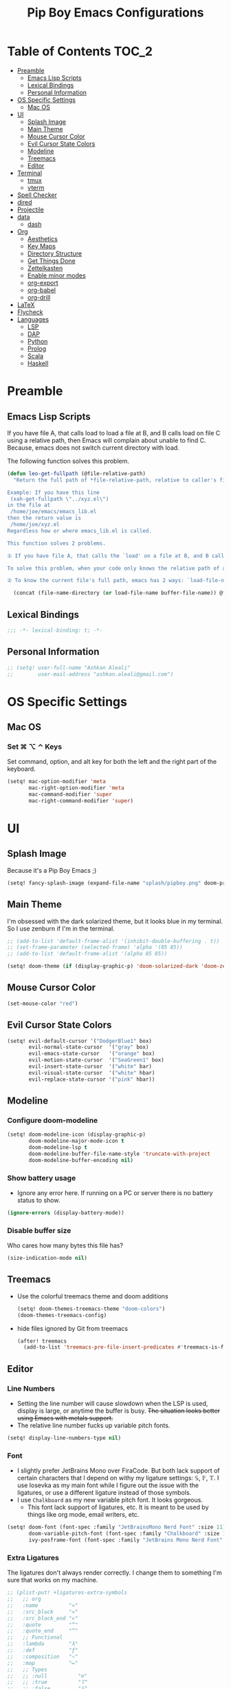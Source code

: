 #+TITLE: Pip Boy Emacs Configurations

* Table of Contents :TOC_2:
- [[#preamble][Preamble]]
  - [[#emacs-lisp-scripts][Emacs Lisp Scripts]]
  - [[#lexical-bindings][Lexical Bindings]]
  - [[#personal-information][Personal Information]]
- [[#os-specific-settings][OS Specific Settings]]
  - [[#mac-os][Mac OS]]
- [[#ui][UI]]
  - [[#splash-image][Splash Image]]
  - [[#main-theme][Main Theme]]
  - [[#mouse-cursor-color][Mouse Cursor Color]]
  - [[#evil-cursor-state-colors][Evil Cursor State Colors]]
  - [[#modeline][Modeline]]
  - [[#treemacs][Treemacs]]
  - [[#editor][Editor]]
- [[#terminal][Terminal]]
  - [[#tmux][tmux]]
  - [[#vterm][vterm]]
- [[#spell-checker][Spell Checker]]
- [[#dired][dired]]
- [[#projectile][Projectile]]
- [[#data][data]]
  - [[#dash][dash]]
- [[#org][Org]]
  - [[#aesthetics][Aesthetics]]
  - [[#key-maps][Key Maps]]
  - [[#directory-structure][Directory Structure]]
  - [[#get-things-done][Get Things Done]]
  - [[#zettelkasten][Zettelkasten]]
  - [[#enable-minor-modes][Enable minor modes]]
  - [[#org-export][org-export]]
  - [[#org-babel][org-babel]]
  - [[#org-drill][org-drill]]
- [[#latex][LaTeX]]
- [[#flycheck][Flycheck]]
- [[#languages][Languages]]
  - [[#lsp][LSP]]
  - [[#dap][DAP]]
  - [[#python][Python]]
  - [[#prolog][Prolog]]
  - [[#scala][Scala]]
  - [[#haskell][Haskell]]

* Preamble
** Emacs Lisp Scripts
If you have file A, that calls load to load a file at B, and B calls load on
file C using a relative path, then Emacs will complain about unable to find C.
Because, emacs does not switch current directory with load.

The following function solves this problem.
#+begin_src emacs-lisp
(defun leo-get-fullpath (@file-relative-path)
  "Return the full path of *file-relative-path, relative to caller's file location.

Example: If you have this line
 (xah-get-fullpath \"../xyz.el\")
in the file at
 /home/joe/emacs/emacs_lib.el
then the return value is
 /home/joe/xyz.el
Regardless how or where emacs_lib.el is called.

This function solves 2 problems.

① If you have file A, that calls the `load' on a file at B, and B calls `load' on file C using a relative path, then Emacs will complain about unable to find C. Because, emacs does not switch current directory with `load'.

To solve this problem, when your code only knows the relative path of another file C, you can use the variable `load-file-name' to get the current file's full path, then use that with the relative path to get a full path of the file you are interested.

② To know the current file's full path, emacs has 2 ways: `load-file-name' and `buffer-file-name'. If the file is loaded by `load', then `load-file-name' works but `buffer-file-name' doesn't. If the file is called by `eval-buffer', then `load-file-name' is nil. You want to be able to get the current file's full path regardless the file is run by `load' or interactively by `eval-buffer'."

  (concat (file-name-directory (or load-file-name buffer-file-name)) @file-relative-path))
#+end_src
** Lexical Bindings
#+BEGIN_SRC emacs-lisp
;;; -*- lexical-binding: t; -*-
#+END_SRC
** Personal Information
#+BEGIN_SRC emacs-lisp
;; (setq! user-full-name "Ashkan Aleali"
;;        user-mail-address "ashkan.aleali@gmail.com")
#+END_SRC

* OS Specific Settings
** Mac OS
*** Set ⌘ ⌥ ⌃ Keys
Set command, option, and alt key for both the left and the right part of the
keyboard.
#+BEGIN_SRC emacs-lisp
(setq! mac-option-modifier 'meta
       mac-right-option-modifier 'meta
       mac-command-modifier 'super
       mac-right-command-modifier 'super)
#+END_SRC
* UI
** Splash Image
Because it's a Pip Boy Emacs ;) 
#+begin_src emacs-lisp
(setq! fancy-splash-image (expand-file-name "splash/pipboy.png" doom-private-dir))
#+end_src
** Main Theme
I'm obsessed with the dark solarized theme, but it looks blue in my terminal. So
I use zenburn if I'm in the terminal.

#+begin_src emacs-lisp
;; (add-to-list 'default-frame-alist '(inhibit-double-buffering . t))
;; (set-frame-parameter (selected-frame) 'alpha '(85 85))
;; (add-to-list 'default-frame-alist '(alpha 85 85))

(setq! doom-theme (if (display-graphic-p) 'doom-solarized-dark 'doom-zenburn))
#+end_src
** Mouse Cursor Color
#+begin_src emacs-lisp
(set-mouse-color "red")
#+end_src
** Evil Cursor State Colors
#+begin_src emacs-lisp
(setq! evil-default-cursor '("DodgerBlue1" box)
       evil-normal-state-cursor  '("gray" box)
       evil-emacs-state-cursor   '("orange" box)
       evil-motion-state-cursor  '("SeaGreen1" box)
       evil-insert-state-cursor  '("white" bar)
       evil-visual-state-cursor  '("white" hbar)
       evil-replace-state-cursor '("pink" hbar))
#+end_src
** Modeline
*** Configure doom-modeline
#+BEGIN_SRC emacs-lisp
(setq! doom-modeline-icon (display-graphic-p)
       doom-modeline-major-mode-icon t
       doom-modeline-lsp t
       doom-modeline-buffer-file-name-style 'truncate-with-project
       doom-modeline-buffer-encoding nil)
#+END_SRC
*** Show battery usage
+ Ignore any error here. If running on a PC or server there is no battery status
  to show.
#+BEGIN_SRC emacs-lisp
(ignore-errors (display-battery-mode))
#+END_SRC
*** Disable buffer size
Who cares how many bytes this file has?
#+BEGIN_SRC emacs-lisp
(size-indication-mode nil)
#+END_SRC
** Treemacs
+ Use the colorful treemacs theme and doom additions
   #+BEGIN_SRC emacs-lisp
   (setq! doom-themes-treemacs-theme "doom-colors")
   (doom-themes-treemacs-config)
   #+END_SRC
+ hide files ignored by Git from treemacs
  #+BEGIN_SRC emacs-lisp
  (after! treemacs
    (add-to-list 'treemacs-pre-file-insert-predicates #'treemacs-is-file-git-ignored?))
  #+END_SRC
** Editor
*** Line Numbers
+ Setting the line number will cause slowdown when the LSP is used, display is
  large, or anytime the buffer is busy.
   +The situation looks better using Emacs with metals support.+
+ The relative line number fucks up variable pitch fonts.

#+BEGIN_SRC emacs-lisp
(setq! display-line-numbers-type nil)
#+END_SRC
*** Font
+ I slightly prefer JetBrains Mono over FiraCode. But both lack support of
  certain characters that I depend on withy my ligature settings: 𝕊, 𝔽, 𝕋.
  I use Iosevka as my main font while I figure out the issue with the ligatures,
  or use a different ligature instead of those symbols.
+ I use =Chalkboard= as my new variable pitch font. It looks gorgeous.
  + This font lack support of ligatures, etc. It is meant to be used by things
    like org mode, email writers, etc.
#+BEGIN_SRC emacs-lisp
(setq! doom-font (font-spec :family "JetBrainsMono Nerd Font" :size 11)
       doom-variable-pitch-font (font-spec :family "Chalkboard" :size 12)
       ivy-posframe-font (font-spec :family "JetBrains Mono Nerd Font" :size 13))
#+END_SRC
*** Extra Ligatures
The ligatures don't always render correctly. I change them to something I'm sure
that works on my machine.
#+begin_src emacs-lisp
;; (plist-put! +ligatures-extra-symbols
;;   ;; org
;;   :name          "»"
;;   :src_block     "»"
;;   :src_block_end "«"
;;   :quote         "“"
;;   :quote_end     "”"
;;   ;; Functional
;;   :lambda        "λ"
;;   :def           "ƒ"
;;   :composition   "∘"
;;   :map           "↦"
;;   ;; Types
;;   ;; :null          "∅"
;;   ;; :true          "𝕋"
;;   ;; :false         "𝔽"
;;   ;; :int           "ℤ"
;;   ;; :float         "ℝ"
;;   ;; :str           "𝕊"
;;   ;; :bool          "𝔹"
;;   ;; :list          "𝕃"
;;   ;; Flow
;;   :not           "￢"
;;   :in            "∈"
;;   :not-in        "∉"
;;   :and           "∧"
;;   :or            "∨"
;;   :for           "∀"
;;   :some          "∃"
;;   :return        "⟼"
;;   :yield         "⟻"
;;   ;; Other
;;   :union         "⋃"
;;   :intersect     "∩"
;;   :diff          "∖"
;;   :tuple         "⨂"
;;   :pipe          "" ;; FIXME: find a non-private char
;;   :dot           "•")  ;; you could also add your own if you want
#+END_SRC
#+end_src
*** fill-column
Set column length to be 90 and enable fill-column indicator in the editors.
#+begin_src emacs-lisp
(global-display-fill-column-indicator-mode +1)
#+end_src
* Terminal
** tmux
*** Key Bindings
#+BEGIN_SRC emacs-lisp
(map! :leader
      (:prefix-map ("a" . "applications")
       (:prefix ("t" . "tmux")
        :desc "cd to buffer dir in active tmux session" "c" #'+tmux/cd
        :desc "cd to project dir in active tmux session" "p" #'+tmux/cd-to-project
        :desc "cd to highlighted region in active tmux session" "C" #'+tmux:cd-here
        :desc "run highlighted region as comand in active tmux session" "x" #'+tmux:run
        :desc "run command in active tmux session" "t" #'+tmux/run
        :desc "re-run the last command in active tmux session" "r" #'+tmux/rerun)))
#+END_SRC
** vterm
+ Set =fish= to be the default shell.
  #+BEGIN_SRC emacs-lisp
  (setq! vterm-shell "fish")
  #+END_SRC
* Spell Checker
+ set personal ~ispell~ dictionary.
  #+begin_src emacs-lisp
  (setq! ispell-personal-dictionary "~/Dropbox/Apps/ispell/english.pws")
  #+end_src
* dired
+ Enable the DWIM (/Do What I Mean/) mode, which makes life much easier when moving stuff around in
  the ~dired~ mode.
#+BEGIN_SRC emacs-lisp
(setq! dired-dwim-target t)
#+END_SRC
* Projectile
+ Set projectile search path to add new projects.
  #+BEGIN_SRC emacs-lisp
  (setq! projectile-project-search-path '("~/w" "~/Workspace" "~/Workspace/REPO"))
  #+END_SRC
* data
** dash
+ Search Dash GUI from Emacs. Pretty handy!
#+BEGIN_SRC emacs-lisp
(map! "\C-cd" 'dash-at-point)
(map! "\C-ce" 'dash-at-point-with-docset)
#+END_SRC
* Org
I use Org for GTD, Zettelkasten workflows, and as a replacement for markdown and
LaTeX whenever possible.
** Aesthetics
Configure the aesthetics of the org-mode buffer.
#+BEGIN_SRC emacs-lisp
(setq! org-hide-emphasis-markers t
       org-fontify-done-headline t
       org-fontify-whole-heading-line t
       org-fontify-todo-headline t
       org-fontify-emphasized-text t
       org-fontify-quote-and-verse-blocks t)
#+END_SRC
** Key Maps
#+BEGIN_SRC emacs-lisp
(after! org
  (map! :map org-mode-map
        :n "M-j" #'org-metadown
        :n "M-k" #'org-metaup
        :n  )
  (map! :leader
        (:prefix-map ("a" . "applications")
         (:prefix ("o" . "org-mode")
          :desc "helm-bibtex" "h" #'helm-bibtex))))
#+END_SRC
** Directory Structure
These paths are usually synced through a cloud provided or a git service. These
paths include the followings:
+ org-roam and org-mode notes files.
+ Bibliography files generated by Zotero.
+ GTD workflow files.
#+BEGIN_SRC emacs-lisp
(setq! pipboy/org-notes (expand-file-name "~/Dropbox/Apps/org-roam/")
       pipboy/bibtex-files (directory-files "~/Dropbox/Apps/bibliography/bib/" 'full ".bib")
       pipboy/pdf-directory (expand-file-name "~/Dropbox/Apps/bibliography/pdf/")
       pipboy/gtd-directory (expand-file-name "~/Dropbox/Apps/beorg"))
#+END_SRC
** Get Things Done
*** Files
Here I set the files to be used by agenda and other task management
functionalities of the org-mode. I follow the GTD workflow.
1) I quick capture my tasks to my inbox.
2) I use the gtd file to organize my projects.
3) I use someday to backlog the tasks I don't wish to complete in the short
   term.
#+BEGIN_SRC emacs-lisp
(setq! org-inbox-file-name (expand-file-name "inbox.org" pipboy/gtd-directory) ;; TODO
       org-tickler-file-name (expand-file-name "tickler.org" pipboy/gtd-directory) ;; TODO
       org-someday-file-name (expand-file-name "someday.org" pipboy/gtd-directory) ;; TODO
       org-gtd-file-name (expand-file-name "gtd.org" pipboy/gtd-directory) ;; TODO

       org-notes-file-name (expand-file-name "notes.org" pipboy/gtd-directory) )
#+END_SRC
*** State Keywords
Set both the keywords and the face of GTD workflow.
#+BEGIN_SRC emacs-lisp
(after! org
  (setq! org-todo-keywords '((sequence "TODO(t)" "NOW(z)" "NEXT(n)" "WAIT(w)" "SOMEDAY(s) HOLD(h)" "PROJECT(p)"
                                       "|" "DONE(d)" "CANCEL(c)")
                             (sequence "[ ](T)" "[?](W)" "[-](N)"
                                       "|" "[X](x)"))

         org-todo-keyword-faces '(("NOW" . (:foreground "magenta" :reight "bold"))
                                  ("NEXT" . (:foreground "violet" :weight "bold"))
                                  ("WAIT" . +org-todo-onhold)
                                  ("HOLD" . +org-todo-onhold)
                                  ("SOMEDAY" . +org-todo-onhold)
                                  ("PROJECT". +org-todo-project)
                                  ("ABORT" . (+org-todo-inactive))
                                  ("[-]" . +org-todo-active)
                                  ("[?]" . +org-todo-onhold))))
#+END_SRC
*** Tags
These are the tags that I use with my task management workflow.
#+BEGIN_SRC emacs-lisp
(after! org
  (setq! org-tag-alist '((:startgroup . nil)
                         ("@work" . ?w)
                         ("@home" . ?h)
                         ("@business" . ?b)
                         ("@university" . ?u)
                         ("@travel" . ?t)
                         (:endgroup)

                         (:startgroup . nil)
                         ("@errand". ?r)
                         ("@phone" . ?p)
                         ("@email" . ?e)
                         (:endgroup . nil)

                         (:startgroup . nil)
                         ("emacs")
                         ("tools")
                         ("server")
                         (:endgroup . nil)

                         (:startgroup . nil)
                         ("read")
                         ("write")
                         ("study")
                         ("implement")
                         ("research")
                         (:endgroup . nil)

                         (:startgroup . nil)
                         ("TOC_1" . ?1)
                         ("TOC_2" . ?2)
                         ("TOC_3" . ?3)
                         ("TOC_4" . ?4)
                         (:endgroup . nil))))
#+END_SRC
*** org-agenda
**** Files
#+BEGIN_SRC emacs-lisp
(after! org
  (setq! org-agenda-files (list pipboy/gtd-directory)
         org-agenda-show-inherited-tags t
         org-default-notes-file org-inbox-file-name))
#+END_SRC
**** org-super-agenda
#+BEGIN_SRC emacs-lisp
(use-package! org-super-agenda
  :defer
  :after (org org-mode org-super-agenda)
  :commands (org-super-agenda-mode))

(after! org-agenda
  (org-super-agenda-mode))
#+END_SRC
**** Agenda View
#+BEGIN_SRC emacs-lisp
(after! org
  (setq! org-agenda-skip-scheduled-if-done t
         org-agenda-skip-deadline-if-done t
         org-agenda-include-deadlines t
         org-agenda-block-separator nil
         org-agenda-tags-column 100 ;; from testing this seems to be a good value
         org-agenda-compact-blocks t)

  (setq! org-agenda-custom-commands
         '(("o" "Overview"
            ((agenda "" ((org-agenda-span 'day)))
             (todo "" ((org-agenda-overriding-header "")
                       (org-super-agenda-groups
                        '((:name "Next" :todo "NEXT" :order 1)
                          (:name "Important" :priority "A" :order 6)
                          (:name "Due Today" :deadline today :order 2)
                          (:name "Due Soon" :deadline future :order 8)
                          (:name "Overdue" :deadline past :face error :order 7)
                          (:name "Inbox" :category "inbox" :order 10)
                          (:name "To read" :tag "Read" :order 30)
                          (:name "Waiting" :todo "WAIT" :order 20)
                          (:discard (:anything t))))))))

           ("x" "experimental"
            ((agenda "" ((org-agenda-span 'week)))
             (todo "" ((org-agenda-overriding-header "At a Glance")
                       (org-super-agenda-groups
                        '((:name "Now" :todo "NOW" :order 1)
                          (:name "Next" :todo "NEXT" :order 10)
                          (:name "Due Today" :deadline today :order 20)
                          (:name "Due Soon" :deadline future :order 30)
                          (:name "Overdue" :deadline past :face error :order 70)
                          (:name "Inbox"  :category "inbox" :order 80)
                          ;; (:name "Errands" :tag "@errand" :order 8)
                          ;; (:name "Waiting" :todo "WAIT" :order 20)
                          (:discard (:anything t))))))))
           ("p" "Projects"
            ((todo "" ((org-agenda-overriding-header "All Projects")
                       (org-agenda-remove-tags 1)
                       (org-super-agenda-groups
                        '((:auto-parent t :todo "TODO")))))))

           ("h" "@home Projects"
            ((todo "" ((org-agenda-overriding-header "Personal Projects")
                       (org-agenda-remove-tags 1)
                       (org-super-agenda-groups
                        '((:discard (:not (:tag ("@home"))))
                          (:auto-parent t :tag "@home")))))))

           ("w" "@work Projects"
            ((todo "" ((org-agenda-overriding-header "Work Projects")
                       (org-agenda-remove-tags 1)
                       (org-super-agenda-groups
                        '((:discard (:not (:tag ("@work"))))
                          (:auto-parent t)))))))

           ("r" "Errands"
            ((alltodo "" ((org-agenda-overriding-header "Errands")
                          (org-super-agenda-groups
                           '((:discard (:not (:tag "@errand")))))))))

           ("i" "Inbox"
            ((alltodo "" ((org-agenda-overriding-header "Inbox")
                          (org-super-agenda-groups
                           '((:name "Inbox" :category "inbox")
                             (:discard (:anything t)))))))))))
#+END_SRC


*** org-refile
Set the refile targets to be my project, someday, and tickler files.
#+BEGIN_SRC emacs-lisp
(after! org
  (setq! org-refile-targets '((org-gtd-file-name :maxlevel . 3)
                              (org-someday-file-name :level . 1)
                              (org-tickler-file-name :maxlevel . 2))
         org-refile-allow-creating-parent-nodes 'confirm))
#+END_SRC
*** org-capture
#+BEGIN_SRC emacs-lisp
(after! org
  (setq!
   org-capture-templates `(("i" "Inbox" entry
                            (file+headline org-inbox-file-name "Tasks")
                            "* TODO %i%?\n%U")

                           ("I" "Inbox This Line" entry
                            (file+headline org-inbox-file-name "Tasks")
                            "* TODO %i%?\n%U\n%a")

                           ("t" "Tickler" entry
                            (file+headline org-tickler-file-name "Tickler")
                            "* %i%?\n%U")

                           ("T" "Tickler This Line" entry
                            (file+headline org-tickler-file-name "Tickler")
                            "* %i%?\n%U\n%a")
                           ("p"
                            "Protocol"
                            entry
                            (file+headline ,org-notes-file-name "Notes")
                            "* %? [[%:link][%:description]]\n%U\n#+BEGIN_QUOTE\n%i\n#+END_QUOTE\n\n\n")
                           ("L"
                            "Protocol Link"
                            entry
                            (file+headline ,org-notes-file-name "Notes")
                            "* %?[[%:link][%:description]]\n%U\n"))))
#+END_SRC
*** org archive
#+BEGIN_SRC emacs-lisp
(after! org
  (setq! org-archive-location (concat (expand-file-name "archive.org" pipboy/gtd-directory) "::")))
#+END_SRC
** Zettelkasten
This section contains the configurations enabling me to take notes using
~org-roam~. I also take notes on papers and books using ~org-roam~. I configure
bibtex related packages to be able to use my bibs generated by Zotero in
~org-roam~.
*** org-roam
It's better to read this from the environment instead.
I am moving to a pure org-roam workflow; set org-directory to be the org-roam
files also.
#+begin_src emacs-lisp
(setq! org-roam-directory pipboy/org-notes
       org-directory pipboy/org-notes)
#+end_src
*** org-ref
Most of these configurations are inspired by [[https://www.ianjones.us/org-roam-bibtex][this link]].
#+BEGIN_SRC emacs-lisp
(use-package! org-ref
  :defer
  :after org-mode
  :config
  (setq! org-ref-bibliography-notes (concat pipboy/org-notes "/bibnotes.org") ;; TODO make this more explicit
         org-ref-notes-directory pipboy/org-notes
         org-ref-bibliography-files pipboy/bibtex-files
         reftex-default-bibliography pipboy/bibtex-files
         org-ref-default-bibliography pipboy/bibtex-files
         org-ref-pdf-directory pipboy/pdf-directory
         org-ref-completion-library 'org-ref-ivy-cite
         org-ref-get-pdf-filename-function 'org-ref-get-pdf-filename-helm-bibtex
         org-ref-note-title-format "* TODO %y - %t\n :PROPERTIES:\n  :Custom_ID: %k\n  :NOTER_DOCUMENT: %F\n :ROAM_KEY: cite:%k\n  :AUTHOR: %9a\n  :JOURNAL: %j\n  :YEAR: %y\n  :VOLUME: %v\n  :PAGES: %p\n  :DOI: %D\n  :URL: %U\n :END:\n\n"
         org-ref-notes-function 'orb-edit-notes))
;; TODO Rewrite title formats using the (concat ...) function
#+END_SRC

See examples in[[*helm-bibtex][ helm-bibtex]] section.
*** helm-bibtex & ivy-bibtex
#+BEGIN_SRC emacs-lisp
(setq! bibtex-completion-notes-path pipboy/org-notes
       bibtex-completion-bibliography pipboy/bibtex-files
       bibtex-completion-pdf-field "file"
       bibtex-completion-notes-template-multiple-files (concat
                                                        "#+TITLE: ${title}\n"
                                                        "#+ROAM_KEY: cite:${=key=}\n"
                                                        "* TODO Notes\n"
                                                        ":PROPERTIES:\n"
                                                        ":Custom_ID: ${=key=}\n"
                                                        ":NOTER_DOCUMENT: %(orb-process-file-field \"${=key=}\")\n"
                                                        ":AUTHOR: ${author-abbrev}\n"
                                                        ":JOURNAL: ${journaltitle}\n"
                                                        ":DATE: ${date}\n"
                                                        ":YEAR: ${year}\n"
                                                        ":DOI: ${doi}\n"
                                                        ":URL: ${url}\n"
                                                        ":END:\n\n"))
#+END_SRC

*** org-noter
I use org-noter to take notes on PDF and EPUB documents.
#+BEGIN_SRC emacs-lisp
(setq! org-noter-notes-search-path (list pipboy/org-notes)
       org-noter-notes-window-location 'horizontal-split)
#+END_SRC
**** org-pdftools
#+BEGIN_SRC emacs-lisp
(use-package! org-pdftools
  :defer
  :after org-mode
  :hook
  (org-mode . org-pdftools-setup-link))
#+END_SRC
**** org-noter-pdftools
#+BEGIN_SRC emacs-lisp
(use-package! org-noter-pdftools
  :after org-noter
  :defer
  :config
  ;; Add a function to ensure precise note is inserted
  (defun org-noter-pdftools-insert-precise-note (&optional toggle-no-questions)
    (interactive "P")
    (org-noter--with-valid-session
     (let ((org-noter-insert-note-no-questions (if toggle-no-questions
                                                   (not org-noter-insert-note-no-questions)
                                                 org-noter-insert-note-no-questions))
           (org-pdftools-use-isearch-link t)
           (org-pdftools-use-freestyle-annot t))
       (org-noter-insert-note (org-noter--get-precise-info)))))

  ;; fix https://github.com/weirdNox/org-noter/pull/93/commits/f8349ae7575e599f375de1be6be2d0d5de4e6cbf
  (defun org-noter-set-start-location (&optional arg)
    "When opening a session with this document, go to the current location.
With a prefix ARG, remove start location."
    (interactive "P")
    (org-noter--with-valid-session
     (let ((inhibit-read-only t)
           (ast (org-noter--parse-root))
           (location (org-noter--doc-approx-location (when (called-interactively-p 'any) 'interactive))))
       (with-current-buffer (org-noter--session-notes-buffer session)
         (org-with-wide-buffer
          (goto-char (org-element-property :begin ast))
          (if arg
              (org-entry-delete nil org-noter-property-note-location)
            (org-entry-put nil org-noter-property-note-location
                           (org-noter--pretty-print-location location))))))))
  (with-eval-after-load 'pdf-annot
    (add-hook 'pdf-annot-activate-handler-functions #'org-noter-pdftools-jump-to-note)))
#+END_SRC
*** org-roam-bibtex
~org-roam-bibtex~ is a library which offers a tighter integration between
~org-roam~, ~helm-bibtex~, and ~org-ref~.

#+BEGIN_SRC emacs-lisp
(use-package! org-roam-bibtex
  :defer
  :after org-roam
  :hook (org-roam-mode . org-roam-bibtex-mode)
  :config
  (setq orb-preformat-keywords
        '("=key=" "title" "url" "file" "author-or-editor" "keywords"))
  (setq orb-templates
        '(("r" "ref" plain (function org-roam-capture--get-point)
           ""
           :file-name "${slug}"
           :head "#+TITLE: ${=key=}: ${title}\n#+ROAM_KEY: ${ref}
- tags ::
- keywords :: ${keywords}
\n* ${title}\n  :PROPERTIES:\n  :Custom_ID: ${=key=}\n  :URL: ${url}\n  :AUTHOR: ${author-or-editor}\n  :NOTER_DOCUMENT: %(orb-process-file-field \"${=key=}\")\n  :NOTER_PAGE: \n  :END:\n\n"
           :unnarrowed t))))
#+END_SRC

*** deft
**** deft user interface
#+BEGIN_SRC emacs-lisp
(defun my-deft/strip-quotes (str)
  (cond ((string-match "\"\\(.+\\)\"" str) (match-string 1 str))
        ((string-match "'\\(.+\\)'" str) (match-string 1 str))
        (t str)))

(defun my-deft/parse-title-from-front-matter-data (str)
  (if (string-match "^title: \\(.+\\)" str)
      (let* ((title-text (my-deft/strip-quotes (match-string 1 str)))
             (is-draft (string-match "^draft: true" str)))
        (concat (if is-draft "[DRAFT] " "") title-text))))

(defun my-deft/deft-file-relative-directory (filename)
  (file-name-directory (file-relative-name filename deft-directory)))

(defun my-deft/title-prefix-from-file-name (filename)
  (let ((reldir (my-deft/deft-file-relative-directory filename)))
    (if reldir
        (concat (directory-file-name reldir) " > "))))

(defun my-deft/parse-title-with-directory-prepended (orig &rest args)
  (let ((str (nth 1 args))
        (filename (car args)))
    (concat
      (my-deft/title-prefix-from-file-name filename)
      (let ((nondir (file-name-nondirectory filename)))
        (if (or (string-prefix-p "README" nondir)
                (string-suffix-p ".txt" filename))
            nondir
          (if (string-prefix-p "---\n" str)
              (my-deft/parse-title-from-front-matter-data
               (car (split-string (substring str 4) "\n---\n")))
            (apply orig args)))))))

(provide 'my-deft-title)
(require 'my-deft-title)
(advice-add 'deft-parse-title :around #'my-deft/parse-title-with-directory-prepended)
#+END_SRC
**** deft directory
I use deft to search the notes I take using org roam.
#+begin_src emacs-lisp
(setq! deft-directory pipboy/org-notes
       deft-recursive t)
#+end_src
** Enable minor modes
  #+begin_src emacs-lisp
  (add-hook! 'org-mode-hook #'auto-fill-mode)
  #+end_src
** org-export
*** LaTex
+ Enable bibtex compilation
+ Set log files to intermediate files generated by the exporter so org-export
  delete these after exporting
#+BEGIN_SRC emacs-lisp
(setq org-latex-pdf-process
      '("%latex -interaction nonstopmode -output-directory %o %f"
        "bibtex %b"
        "%latex -interaction nonstopmode -output-directory %o %f"
        "%latex -interaction nonstopmode -output-directory %o %f")
      org-latex-logfiles-extensions
      '("lof" "lot" "tex" "aux" "idx" "log" "out" "toc" "nav" "snm" "vrb"
        "dvi" "fdb_latexmk" "blg" "brf" "fls" "entoc" "ps" "spl" "bbl"
        "pygtex" "pygstyle"))
#+END_SRC

+ [ ] Set LaTex export engine to be XeLaTex

*** TODO Resume and CV
**** org-CV
***** LaTex Backends
+ Define two backends to export resumes to latex.
#+BEGIN_SRC emacs-lisp
(use-package! ox-moderncv
  :defer
  :load-path "~/w/org-cv/"
  :init(require 'ox-moderncv))
(use-package! ox-altacv
  :defer
  :load-path "~/w/org-cv/"
  :init (require 'ox-altacv))
#+END_SRC
** org-babel
*** Prolog
#+BEGIN_SRC emacs-lisp
(use-package! ob-prolog
  :defer
  :after org-mod)
#+END_SRC
** org-drill
#+BEGIN_SRC emacs-lisp
(after! org
  (require 'cl)
  (require 'org-drill))
#+END_SRC
* LaTeX
+ Use xalatex by default
  #+BEGIN_SRC emacs-lisp
   (setq-default TeX-engine 'xetex)
  #+END_SRC
+ Always Generate PDF for TeX files
  #+BEGIN_SRC emacs-lisp
  (setq-default TeX-PDF-mode t)
  #+END_SRC
+ Use luatex in latex-preview-pate
  #+BEGIN_SRC emacs-lisp
  (setq pdf-latex-command "xetex")
  #+END_SRC
* Flycheck
+ Check syntax automatically.
  #+BEGIN_SRC emacs-lisp
  (after! flycheck
    (setq flycheck-check-syntax-automatically '(mode-enabled save idle-change)))
  #+END_SRC
* Languages
** LSP
*** Configuration
+ Set a ridiculous limit on number of file watch. This is needed for Python
  virtual environments which reside inside the project worktree.
#+begin_src emacs-lisp
(setq! lsp-file-watch-threshold 100000)
#+end_src
*** Key Bindings
#+BEGIN_SRC emacs-lisp
;; (map! :leader
;;       (:prefix-map ("l" . "lsp")
;;         :desc "doc" "d" #'lsp-ui-doc-glance
;;         :desc "find reference" "f" #'lsp-ui-peek-find-references))
#+END_SRC
*** Autocompletion
#+BEGIN_SRC emacs-lisp
(after! lsp
  (setq company-minimum-prefix-length   1
        company-idle-delay              0.0
        company-tooltip-idle-delay      0.0
        lsp-eldoc-render-all            nil
        lsp-lens-enable            t))
#+END_SRC

*** LSP UI Configurations
#+BEGIN_SRC emacs-lisp
(after! lsp
  (setq! lsp-ui-doc-show-with-cursor nil
         lsp-ui-sideline-enable t))
;; (after! lsp-ui
;;   (setq lsp-ui-sideline-enable         nil
;;         lsp-ui-doc-include-signature   t
;;         lsp-ui-doc-max-height          15
;;         lsp-ui-doc-max-width           150
;;         lsp-ui-doc-position            'at-point
;;         lsp-ui-peek-always-show        t
;;         lsp-ui-peek-fontify            'always))
#+END_SRC
*** LSP Treemacs
#+BEGIN_SRC emacs-lisp
;; (use-package! lsp-treemacs
;;   :defer t
;;   :config
;;   (lsp-treemacs-sync-mode 1))
#+END_SRC

** DAP
*** UI
+ Enable Hydra when hitting a breakpoint
#+begin_src emacs-lisp
;; (after! dap-mode
;;   (add-hook 'dap-stopped-hook
;;             (lambda (arg) (call-interactively #'dap-hydra))))
#+end_src
*** Python
It's recommended to use =debugpy= over =ptvsd=.
#+begin_src emacs-lisp
(after! dap-mode
  (setq dap-python-debugger 'debugpy))
#+end_src
*** Keybindings
#+begin_src emacs-lisp
(after! dap-mode
  (map! :map dap-mode-map
        :leader
        :prefix ("d" . "dap")
        ;; basics
        :desc "dap next"          "n" #'dap-next
        :desc "dap step in"       "i" #'dap-step-in
        :desc "dap step out"      "o" #'dap-step-out
        :desc "dap continue"      "c" #'dap-continue
        :desc "dap hydra"         "h" #'dap-hydra
        :desc "dap debug restart" "r" #'dap-debug-restart
        :desc "dap debug"         "s" #'dap-debug
        :desc "dap ui repl"       "R" #'dap-ui-repl

        ;; debug
        :prefix ("dd" . "Debug")
        :desc "dap debug recent"  "r" #'dap-debug-recent
        :desc "dap debug last"    "l" #'dap-debug-last

        ;; eval
        :prefix ("de" . "Eval")
        :desc "eval"                "e" #'dap-eval
        :desc "eval region"         "r" #'dap-eval-region
        :desc "eval thing at point" "s" #'dap-eval-thing-at-point
        :desc "add expression"      "a" #'dap-ui-expressions-add
        :desc "remove expression"   "d" #'dap-ui-expressions-remove

        :prefix ("db" . "Breakpoint")
        :desc "dap breakpoint toggle"      "b" #'dap-breakpoint-toggle
        :desc "dap breakpoint condition"   "c" #'dap-breakpoint-condition
        :desc "dap breakpoint hit count"   "h" #'dap-breakpoint-hit-condition
        :desc "dap breakpoint log message" "l" #'dap-breakpoint-log-message))
#+end_src

** Python
*** Editor
+ Enable rainbow mode
#+BEGIN_SRC emacs-lisp
(after! python
  (rainbow-delimiters-mode t))
#+END_SRC
*** Debugger
#+begin_src emacs-lisp
(after! python (require 'dap-python))
#+end_src

*** REPL
#+begin_src emacs-lisp
(setq +python-ipython-repl-args '("-i" "--simple-prompt" "--no-color-info"))
(setq +python-jupyter-repl-args '("--simple-prompt"))
#+end_src

*** Poetry
**** Key Bindings
#+BEGIN_SRC emacs-lisp
(map! :leader
      (:prefix-map ("a" . "applications")
       (:prefix ("p" . "poetry")
        :desc "add poetry dependency" "d" #'poetry-add
        :desc "add poetry dev dependency" "D" #'poetry-add-dev-dep
        :desc "poetry run" "r" #'poetry-run
        :desc "poetry build" "b" #'poetry-build
        :desc "poetry install" "i" #'poetry-install
        :desc "poetry install-install" "I" #'poetry-install-install)))
#+END_SRC
*** Pyright Language Server
#+BEGIN_SRC emacs-lisp
(after! python
  (setq! lsp-pyright-venv-path (expand-file-name "~/.venv/")))
#+END_SRC
*** ~sphinx-doc~
+ Enable [[https://github.com/naiquevin/sphinx-doc.el][sphinx-doc]], which generate Python docstrings for function and methods.
+ It does not work with python type hints.
#+BEGIN_SRC emacs-lisp
(use-package! sphinx-doc
  :defer
  :after python
  :config
  (sphinx-doc-mode t))

#+END_SRC
** Prolog
*** ~ediprolog~
+ Set the Prolog interpreter to ~swipl~.
#+BEGIN_SRC emacs-lisp
(use-package! ediprolog
  :defer
  :custom
  (ediprolog-system 'swi))
#+END_SRC
** Scala
- Register to projectile
  #+BEGIN_SRC emacs-lisp
  ;; (after! projectile
  ;;   (projectile-register-project-type 'sbt '("build.sbt")
  ;;                                     :src-dir "src/main"
  ;;                                     :test-dir "src/test"
  ;;                                     :compilation-dir "."
  ;;                                     :compile "bloop compile root"
  ;;                                     :test "sbt test"
  ;;                                     :test-suffix "Spec"))
  #+END_SRC
#+BEGIN_SRC emacs-lisp
(setq create-lockfiles nil)
(setq backup-directory-alist `((".*" . ,temporary-file-directory))
      auto-save-file-name-transforms `((".*" ,temporary-file-directory t)))

;; (after! scala-mode
;;   (setq compile-command "bloop compile root"
;;         compilation-directory ".")
;;   ;; (add-hook 'before-save-hook 'lsp-format-buffer)
;;   (map! "\C-c r" 'lsp-metals-build-import)
;;   (map! "\C-c s" 'lsp-metals-sources-scan)
;;   (map! "\C-c d" 'lsp-describe-thing-at-point)
;;   (map! "\C-c s" 'lsp-metals-sources-scan))
#+END_SRC
** Haskell
#+BEGIN_SRC emacs-lisp
;; (after! haskell-mode (setq lsp-document-sync-method 'full))
#+END_SRC
